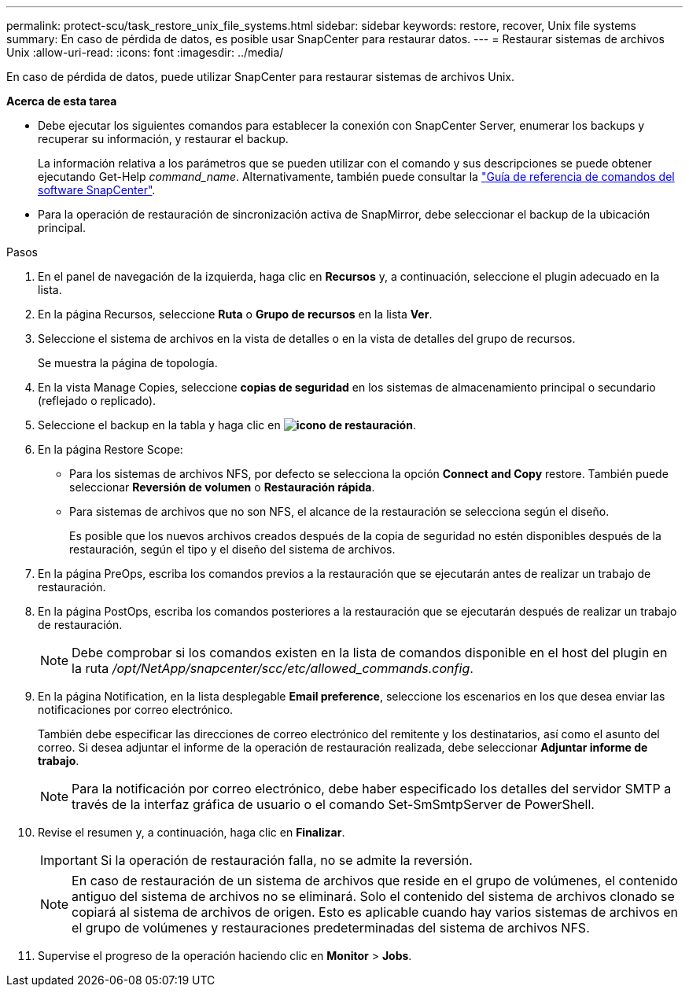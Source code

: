 ---
permalink: protect-scu/task_restore_unix_file_systems.html 
sidebar: sidebar 
keywords: restore, recover, Unix file systems 
summary: En caso de pérdida de datos, es posible usar SnapCenter para restaurar datos. 
---
= Restaurar sistemas de archivos Unix
:allow-uri-read: 
:icons: font
:imagesdir: ../media/


[role="lead"]
En caso de pérdida de datos, puede utilizar SnapCenter para restaurar sistemas de archivos Unix.

*Acerca de esta tarea*

* Debe ejecutar los siguientes comandos para establecer la conexión con SnapCenter Server, enumerar los backups y recuperar su información, y restaurar el backup.
+
La información relativa a los parámetros que se pueden utilizar con el comando y sus descripciones se puede obtener ejecutando Get-Help _command_name_. Alternativamente, también puede consultar la https://library.netapp.com/ecm/ecm_download_file/ECMLP3323470["Guía de referencia de comandos del software SnapCenter"^].

* Para la operación de restauración de sincronización activa de SnapMirror, debe seleccionar el backup de la ubicación principal.


.Pasos
. En el panel de navegación de la izquierda, haga clic en *Recursos* y, a continuación, seleccione el plugin adecuado en la lista.
. En la página Recursos, seleccione *Ruta* o *Grupo de recursos* en la lista *Ver*.
. Seleccione el sistema de archivos en la vista de detalles o en la vista de detalles del grupo de recursos.
+
Se muestra la página de topología.

. En la vista Manage Copies, seleccione *copias de seguridad* en los sistemas de almacenamiento principal o secundario (reflejado o replicado).
. Seleccione el backup en la tabla y haga clic en *image:../media/restore_icon.gif["icono de restauración"]*.
. En la página Restore Scope:
+
** Para los sistemas de archivos NFS, por defecto se selecciona la opción *Connect and Copy* restore. También puede seleccionar *Reversión de volumen* o *Restauración rápida*.
** Para sistemas de archivos que no son NFS, el alcance de la restauración se selecciona según el diseño.
+
Es posible que los nuevos archivos creados después de la copia de seguridad no estén disponibles después de la restauración, según el tipo y el diseño del sistema de archivos.



. En la página PreOps, escriba los comandos previos a la restauración que se ejecutarán antes de realizar un trabajo de restauración.
. En la página PostOps, escriba los comandos posteriores a la restauración que se ejecutarán después de realizar un trabajo de restauración.
+

NOTE: Debe comprobar si los comandos existen en la lista de comandos disponible en el host del plugin en la ruta _/opt/NetApp/snapcenter/scc/etc/allowed_commands.config_.

. En la página Notification, en la lista desplegable *Email preference*, seleccione los escenarios en los que desea enviar las notificaciones por correo electrónico.
+
También debe especificar las direcciones de correo electrónico del remitente y los destinatarios, así como el asunto del correo. Si desea adjuntar el informe de la operación de restauración realizada, debe seleccionar *Adjuntar informe de trabajo*.

+

NOTE: Para la notificación por correo electrónico, debe haber especificado los detalles del servidor SMTP a través de la interfaz gráfica de usuario o el comando Set-SmSmtpServer de PowerShell.

. Revise el resumen y, a continuación, haga clic en *Finalizar*.
+

IMPORTANT: Si la operación de restauración falla, no se admite la reversión.

+

NOTE: En caso de restauración de un sistema de archivos que reside en el grupo de volúmenes, el contenido antiguo del sistema de archivos no se eliminará. Solo el contenido del sistema de archivos clonado se copiará al sistema de archivos de origen. Esto es aplicable cuando hay varios sistemas de archivos en el grupo de volúmenes y restauraciones predeterminadas del sistema de archivos NFS.

. Supervise el progreso de la operación haciendo clic en *Monitor* > *Jobs*.

